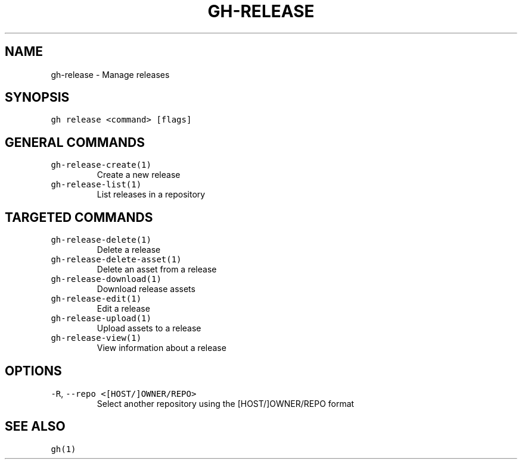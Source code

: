 .nh
.TH "GH-RELEASE" "1" "Mar 2023" "GitHub CLI 2.24.3" "GitHub CLI manual"

.SH NAME
.PP
gh-release - Manage releases


.SH SYNOPSIS
.PP
\fB\fCgh release <command> [flags]\fR


.SH GENERAL COMMANDS
.TP
\fB\fCgh-release-create(1)\fR
Create a new release

.TP
\fB\fCgh-release-list(1)\fR
List releases in a repository


.SH TARGETED COMMANDS
.TP
\fB\fCgh-release-delete(1)\fR
Delete a release

.TP
\fB\fCgh-release-delete-asset(1)\fR
Delete an asset from a release

.TP
\fB\fCgh-release-download(1)\fR
Download release assets

.TP
\fB\fCgh-release-edit(1)\fR
Edit a release

.TP
\fB\fCgh-release-upload(1)\fR
Upload assets to a release

.TP
\fB\fCgh-release-view(1)\fR
View information about a release


.SH OPTIONS
.TP
\fB\fC-R\fR, \fB\fC--repo\fR \fB\fC<[HOST/]OWNER/REPO>\fR
Select another repository using the [HOST/]OWNER/REPO format


.SH SEE ALSO
.PP
\fB\fCgh(1)\fR
